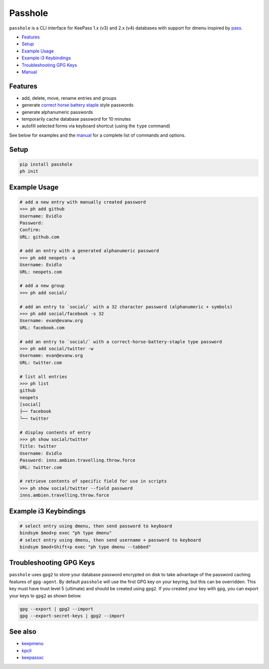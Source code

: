 Passhole
========

``passhole`` is a CLI interface for KeePass 1.x (v3) and 2.x (v4) databases with support for dmenu inspired by `pass`_.

.. _pass: https://www.passwordstore.org

.. image:: https://i.imgur.com/lWLgbo3.gif 

- `Features`_
- `Setup`_
- `Example Usage`_
- `Example i3 Keybindings`_
- `Troubleshooting GPG Keys`_
- `Manual`_


Features
------------

- add, delete, move, rename entries and groups
- generate `correct horse battery staple`_ style passwords
- generate alphanumeric passwords
- temporarily cache database password for 10 minutes
- autofill selected forms via keyboard shortcut (using the ``type`` command)

.. _correct horse battery staple: http://xkcd.com/936

See below for examples and the `manual`_ for a complete list of commands and options.

.. _manual: MANUAL.rst

Setup
------------

.. code:: bash

   pip install passhole
   ph init

Example Usage
--------------

.. code:: bash

   # add a new entry with manually created password
   >>> ph add github
   Username: Evidlo
   Password: 
   Confirm: 
   URL: github.com

   # add an entry with a generated alphanumeric password
   >>> ph add neopets -a
   Username: Evidlo
   URL: neopets.com

   # add a new group
   >>> ph add social/
   
   # add an entry to `social/` with a 32 character password (alphanumeric + symbols)
   >>> ph add social/facebook -s 32
   Username: evan@evanw.org
   URL: facebook.com

   # add an entry to `social/` with a correct-horse-battery-staple type password
   >>> ph add social/twitter -w
   Username: evan@evanw.org
   URL: twitter.com

   # list all entries
   >>> ph list
   github
   neopets
   [social]
   ├── facebook
   └── twitter

   # display contents of entry
   >>> ph show social/twitter
   Title: twitter
   Username: Evidlo
   Password: inns.ambien.travelling.throw.force
   URL: twitter.com

   # retrieve contents of specific field for use in scripts
   >>> ph show social/twitter --field password
   inns.ambien.travelling.throw.force

Example i3 Keybindings
----------------------

.. code:: bash

   # select entry using dmenu, then send password to keyboard
   bindsym $mod+p exec "ph type dmenu"
   # select entry using dmenu, then send username + password to keyboard
   bindsym $mod+Shift+p exec "ph type dmenu --tabbed"

Troubleshooting GPG Keys
------------------------

``passhole`` uses ``gpg2`` to store your database password encrypted on disk to take advantage of the password caching features of ``gpg-agent``.  By default ``passhole`` will use the first GPG key on your keyring, but this can be overridden.  This key must have trust level 5 (ultimate) and should be created using ``gpg2``.  If you created your key with ``gpg``, you can export your keys to ``gpg2`` as shown below.

.. code:: bash

   gpg --export | gpg2 --import
   gpg --export-secret-keys | gpg2 --import

See also
--------
- `keepmenu`_
- `kpcli`_
- `keepassxc`_

.. _keepmenu: https://github.com/firecat53/keepmenu/
.. _kpcli: http://kpcli.sourceforge.net/
.. _keepassxc: https://keepassxc.org/
